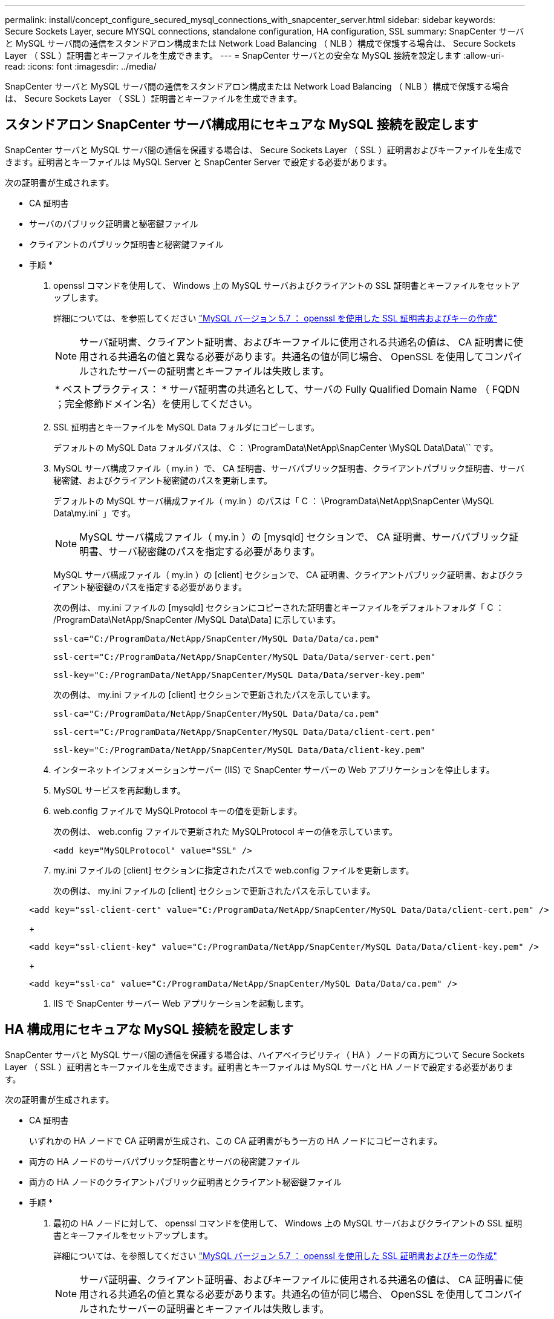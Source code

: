 ---
permalink: install/concept_configure_secured_mysql_connections_with_snapcenter_server.html 
sidebar: sidebar 
keywords: Secure Sockets Layer, secure MYSQL connections, standalone configuration, HA configuration, SSL 
summary: SnapCenter サーバと MySQL サーバ間の通信をスタンドアロン構成または Network Load Balancing （ NLB ）構成で保護する場合は、 Secure Sockets Layer （ SSL ）証明書とキーファイルを生成できます。 
---
= SnapCenter サーバとの安全な MySQL 接続を設定します
:allow-uri-read: 
:icons: font
:imagesdir: ../media/


[role="lead"]
SnapCenter サーバと MySQL サーバ間の通信をスタンドアロン構成または Network Load Balancing （ NLB ）構成で保護する場合は、 Secure Sockets Layer （ SSL ）証明書とキーファイルを生成できます。



== スタンドアロン SnapCenter サーバ構成用にセキュアな MySQL 接続を設定します

SnapCenter サーバと MySQL サーバ間の通信を保護する場合は、 Secure Sockets Layer （ SSL ）証明書およびキーファイルを生成できます。証明書とキーファイルは MySQL Server と SnapCenter Server で設定する必要があります。

次の証明書が生成されます。

* CA 証明書
* サーバのパブリック証明書と秘密鍵ファイル
* クライアントのパブリック証明書と秘密鍵ファイル


* 手順 *

. openssl コマンドを使用して、 Windows 上の MySQL サーバおよびクライアントの SSL 証明書とキーファイルをセットアップします。
+
詳細については、を参照してください https://dev.mysql.com/doc/refman/5.7/en/creating-ssl-files-using-openssl.html["MySQL バージョン 5.7 ： openssl を使用した SSL 証明書およびキーの作成"^]

+

NOTE: サーバ証明書、クライアント証明書、およびキーファイルに使用される共通名の値は、 CA 証明書に使用される共通名の値と異なる必要があります。共通名の値が同じ場合、 OpenSSL を使用してコンパイルされたサーバーの証明書とキーファイルは失敗します。

+
|===


| * ベストプラクティス： * サーバ証明書の共通名として、サーバの Fully Qualified Domain Name （ FQDN ；完全修飾ドメイン名）を使用してください。 
|===
. SSL 証明書とキーファイルを MySQL Data フォルダにコピーします。
+
デフォルトの MySQL Data フォルダパスは、 C ： \ProgramData\NetApp\SnapCenter \MySQL Data\Data\`` です。

. MySQL サーバ構成ファイル（ my.in ）で、 CA 証明書、サーバパブリック証明書、クライアントパブリック証明書、サーバ秘密鍵、およびクライアント秘密鍵のパスを更新します。
+
デフォルトの MySQL サーバ構成ファイル（ my.in ）のパスは「 C ： \ProgramData\NetApp\SnapCenter \MySQL Data\my.ini` 」です。

+

NOTE: MySQL サーバ構成ファイル（ my.in ）の [mysqld] セクションで、 CA 証明書、サーバパブリック証明書、サーバ秘密鍵のパスを指定する必要があります。

+
MySQL サーバ構成ファイル（ my.in ）の [client] セクションで、 CA 証明書、クライアントパブリック証明書、およびクライアント秘密鍵のパスを指定する必要があります。

+
次の例は、 my.ini ファイルの [mysqld] セクションにコピーされた証明書とキーファイルをデフォルトフォルダ「 C ： /ProgramData\NetApp/SnapCenter /MySQL Data\Data] に示しています。

+
[listing]
----
ssl-ca="C:/ProgramData/NetApp/SnapCenter/MySQL Data/Data/ca.pem"
----
+
[listing]
----
ssl-cert="C:/ProgramData/NetApp/SnapCenter/MySQL Data/Data/server-cert.pem"
----
+
[listing]
----
ssl-key="C:/ProgramData/NetApp/SnapCenter/MySQL Data/Data/server-key.pem"
----
+
次の例は、 my.ini ファイルの [client] セクションで更新されたパスを示しています。

+
[listing]
----
ssl-ca="C:/ProgramData/NetApp/SnapCenter/MySQL Data/Data/ca.pem"
----
+
[listing]
----
ssl-cert="C:/ProgramData/NetApp/SnapCenter/MySQL Data/Data/client-cert.pem"
----
+
[listing]
----
ssl-key="C:/ProgramData/NetApp/SnapCenter/MySQL Data/Data/client-key.pem"
----
. インターネットインフォメーションサーバー (IIS) で SnapCenter サーバーの Web アプリケーションを停止します。
. MySQL サービスを再起動します。
. web.config ファイルで MySQLProtocol キーの値を更新します。
+
次の例は、 web.config ファイルで更新された MySQLProtocol キーの値を示しています。

+
[listing]
----
<add key="MySQLProtocol" value="SSL" />
----
. my.ini ファイルの [client] セクションに指定されたパスで web.config ファイルを更新します。
+
次の例は、 my.ini ファイルの [client] セクションで更新されたパスを示しています。

+
[listing]
----
<add key="ssl-client-cert" value="C:/ProgramData/NetApp/SnapCenter/MySQL Data/Data/client-cert.pem" />
----
+
[listing]
----
<add key="ssl-client-key" value="C:/ProgramData/NetApp/SnapCenter/MySQL Data/Data/client-key.pem" />
----
+
[listing]
----
<add key="ssl-ca" value="C:/ProgramData/NetApp/SnapCenter/MySQL Data/Data/ca.pem" />
----
. IIS で SnapCenter サーバー Web アプリケーションを起動します。




== HA 構成用にセキュアな MySQL 接続を設定します

SnapCenter サーバと MySQL サーバ間の通信を保護する場合は、ハイアベイラビリティ（ HA ）ノードの両方について Secure Sockets Layer （ SSL ）証明書とキーファイルを生成できます。証明書とキーファイルは MySQL サーバと HA ノードで設定する必要があります。

次の証明書が生成されます。

* CA 証明書
+
いずれかの HA ノードで CA 証明書が生成され、この CA 証明書がもう一方の HA ノードにコピーされます。

* 両方の HA ノードのサーバパブリック証明書とサーバの秘密鍵ファイル
* 両方の HA ノードのクライアントパブリック証明書とクライアント秘密鍵ファイル


* 手順 *

. 最初の HA ノードに対して、 openssl コマンドを使用して、 Windows 上の MySQL サーバおよびクライアントの SSL 証明書とキーファイルをセットアップします。
+
詳細については、を参照してください https://dev.mysql.com/doc/refman/5.7/en/creating-ssl-files-using-openssl.html["MySQL バージョン 5.7 ： openssl を使用した SSL 証明書およびキーの作成"^]

+

NOTE: サーバ証明書、クライアント証明書、およびキーファイルに使用される共通名の値は、 CA 証明書に使用される共通名の値と異なる必要があります。共通名の値が同じ場合、 OpenSSL を使用してコンパイルされたサーバーの証明書とキーファイルは失敗します。

+
|===


| * ベストプラクティス： * サーバ証明書の共通名として、サーバの Fully Qualified Domain Name （ FQDN ；完全修飾ドメイン名）を使用してください。 
|===
. SSL 証明書とキーファイルを MySQL Data フォルダにコピーします。
+
MySQL のデフォルトのフォルダパスは、 C ： \ProgramData\NetApp\SnapCenter \MySQL Data\Data\Data\Data\Data\Data\Data\Data\Data\Data\Data\Data\Data\Data\Data\\です 。

. MySQL サーバ構成ファイル（ my.in ）で、 CA 証明書、サーバパブリック証明書、クライアントパブリック証明書、サーバ秘密鍵、およびクライアント秘密鍵のパスを更新します。
+
デフォルトの MySQL サーバ構成ファイル（ my.in I ）のパスは、 C ： \ProgramData\NetApp\SnapCenter \MySQL Data\my.in です

+

NOTE: MySQL サーバ構成ファイル（ my.in ）の [mysqld] セクションで、 CA 証明書、サーバパブリック証明書、サーバ秘密鍵のパスを指定する必要があります。

+
MySQL サーバ構成ファイル（ my.in ）の [client] セクションで、 CA 証明書、クライアントパブリック証明書、およびクライアント秘密鍵のパスを指定する必要があります。

+
次の例は、 my.ini ファイルの mysqld セクションにコピーされた証明書とキーファイルを示しています。このデフォルトフォルダは C ： /ProgramData\NetApp/SnapCenter /MySQL Data\Data です。

+
[listing]
----
ssl-ca="C:/ProgramData/NetApp/SnapCenter/MySQL Data/Data/ca.pem"
----
+
[listing]
----
ssl-cert="C:/ProgramData/NetApp/SnapCenter/MySQL Data/Data/server-cert.pem"
----
+
[listing]
----
ssl-key="C:/ProgramData/NetApp/SnapCenter/MySQL Data/Data/server-key.pem"
----
+
次の例は、 my.ini ファイルの [client] セクションで更新されたパスを示しています。

+
[listing]
----
ssl-ca="C:/ProgramData/NetApp/SnapCenter/MySQL Data/Data/ca.pem"
----
+
[listing]
----
ssl-cert="C:/ProgramData/NetApp/SnapCenter/MySQL Data/Data/client-cert.pem"
----
+
[listing]
----
ssl-key="C:/ProgramData/NetApp/SnapCenter/MySQL Data/Data/client-key.pem"
----
. 2 つ目の HA ノードについて、 CA 証明書をコピーし、サーバのパブリック証明書、サーバの秘密鍵ファイル、クライアントのパブリック証明書、およびクライアントの秘密鍵ファイルを生成します。次の手順を実行します。
+
.. 1 つ目の HA ノードで生成された CA 証明書を、 2 つ目の NLB ノードの MySQL Data フォルダにコピーします。
+
MySQL のデフォルトのフォルダパスは、 C ： \ProgramData\NetApp\SnapCenter \MySQL Data\Data\Data\Data\Data\Data\Data\Data\Data\Data\Data\Data\Data\Data\Data\\です 。

+

NOTE: 再度 CA 証明書を作成することはできません。作成するのは、サーバのパブリック証明書、クライアントのパブリック証明書、サーバの秘密鍵ファイル、およびクライアントの秘密鍵ファイルだけにしてください。

.. 最初の HA ノードに対して、 openssl コマンドを使用して、 Windows 上の MySQL サーバおよびクライアントの SSL 証明書とキーファイルをセットアップします。
+
https://dev.mysql.com/doc/refman/5.7/en/creating-ssl-files-using-openssl.html["MySQL バージョン 5.7 ： openssl を使用した SSL 証明書およびキーの作成"]

+

NOTE: サーバ証明書、クライアント証明書、およびキーファイルに使用される共通名の値は、 CA 証明書に使用される共通名の値と異なる必要があります。共通名の値が同じ場合、 OpenSSL を使用してコンパイルされたサーバーの証明書とキーファイルは失敗します。

+
サーバ証明書の共通名としてサーバ FQDN を使用することを推奨します。

.. SSL 証明書とキーファイルを MySQL Data フォルダにコピーします。
.. MySQL サーバ構成ファイル（ my.in ）で、 CA 証明書、サーバパブリック証明書、クライアントパブリック証明書、サーバ秘密鍵、およびクライアント秘密鍵のパスを更新します。
+

NOTE: MySQL サーバ構成ファイル（ my.in ）の [mysqld] セクションで、 CA 証明書、サーバパブリック証明書、サーバ秘密鍵のパスを指定する必要があります。

+
MySQL サーバ構成ファイル（ my.in ）の [client] セクションで、 CA 証明書、クライアントパブリック証明書、およびクライアント秘密鍵のパスを指定する必要があります。

+
次の例は、 my.ini ファイルの mysqld セクションにコピーされた証明書とキーファイルを示しています。このデフォルトフォルダは C ： /ProgramData\NetApp/SnapCenter /MySQL Data\Data です。

+
[listing]
----
ssl-ca="C:/ProgramData/NetApp/SnapCenter/MySQL Data/Data/ca.pem"
----
+
[listing]
----
ssl-cert="C:/ProgramData/NetApp/SnapCenter/MySQL Data/Data/server-cert.pem"
----
+
[listing]
----
ssl-key="C:/ProgramData/NetApp/SnapCenter/MySQL Data/Data/server-key.pem"
----
+
次の例は、 my.ini ファイルの [client] セクションで更新されたパスを示しています。

+
[listing]
----
ssl-ca="C:/ProgramData/NetApp/SnapCenter/MySQL Data/Data/ca.pem"
----
+
[listing]
----
ssl-cert="C:/ProgramData/NetApp/SnapCenter/MySQL Data/Data/server-cert.pem"
----
+
[listing]
----
ssl-key="C:/ProgramData/NetApp/SnapCenter/MySQL Data/Data/server-key.pem"
----


. 両方の HA ノードのインターネットインフォメーションサーバ (IIS) で、 SnapCenter サーバ Web アプリケーションを停止します。
. 両方の HA ノードで MySQL サービスを再起動します。
. 両方の HA ノードについて、 web.config ファイルで MySQLProtocol キーの値を更新します。
+
次の例は、 web.config ファイルで更新された MySQLProtocol キーの値を示しています。

+
[listing]
----
<add key="MySQLProtocol" value="SSL" />
----
. 両方の HA ノードについて、 my.ini ファイルの [client] セクションで指定したパスで web.config ファイルを更新します。
+
次の例は、 my.ini ファイルの [client] セクションで更新されたパスを示しています。

+
[listing]
----
<add key="ssl-client-cert" value="C:/ProgramData/NetApp/SnapCenter/MySQL Data/Data/client-cert.pem" />
----
+
[listing]
----
<add key="ssl-client-key" value="C:/ProgramData/NetApp/SnapCenter/MySQL Data/Data/client-key.pem" />
----
+
[listing]
----
<add key="ssl-ca" value="C:/ProgramData/NetApp/SnapCenter/MySQL Data/Data/ca.pem" />
----
. 両方の HA ノードの IIS で SnapCenter サーバー Web アプリケーションを起動します。
. いずれかの HA ノードで Set-SmRepositoryConfig-RebuildSlave -Force PowerShell コマンドレットを使用して、両方の HA ノードでセキュアな MySQL レプリケーションを確立します。
+
レプリケーションステータスが正常であっても、 -Force オプションを使用してスレーブリポジトリを再構築できます。


